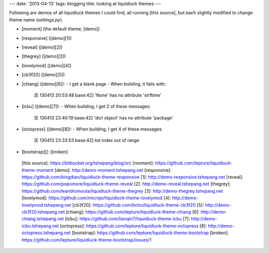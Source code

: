 ---
date: '2013-04-13'
tags: blogging
title: looking at liquidluck themes
---

Following are demos of all liquidluck themes I could find, all running
[this source], but each slightly modified to change theme name
(`settings.py`).

-   [moment] (the default theme; [demo])
-   [responsive] ([demo][1])
-   [reveal] ([demo][2])
-   [thegrey] ([demo][3])
-   [lovelymod] ([demo][4])
-   [cb3f20] ([demo][5])
-   [chiang] ([demo][6]):
    -   I get a blank page
    -   When building, it fails with:

            [E 130413 20:53:48 base:42] 'None' has no attribute 'strftime'

-   [icbu] ([demo][7]):
    -   When building, I get 2 of these messages:

            [E 130413 23:40:19 base:42] 'dict object' has no attribute 'package'

-   [octopress] ([demo][8]):
    -   When building, I get 4 of these messages:

            [E 130413 23:33:53 base:42] list index out of range

-   [bootstrap][]: [broken]

  [this source]: https://bitbucket.org/tshepang/blog/src
  [moment]: https://github.com/lepture/liquidluck-theme-moment
  [demo]: http://demo-moment.tshepang.net
  [responsive]: https://github.com/bingdian/liquidluck-theme-responsive
  [1]: http://demo-responsive.tshepang.net
  [reveal]: https://github.com/popomore/liquidluck-theme-reveal
  [2]: http://demo-reveal.tshepang.net
  [thegrey]: https://github.com/leandromouta/liquidluck-theme-thegrey
  [3]: http://demo-thegrey.tshepang.net
  [lovelymod]: https://github.com/microjo/liquidluck-theme-lovelymod
  [4]: http://demo-lovelymod.tshepang.net
  [cb3f20]: https://github.com/bcho/liquidluck-theme-cb3f20
  [5]: http://demo-cb3f20.tshepang.net
  [chiang]: https://github.com/lepture/liquidluck-theme-chiang
  [6]: http://demo-chiang.tshepang.net
  [icbu]: https://github.com/lianqin7/liquidluck-theme-icbu
  [7]: http://demo-icbu.tshepang.net
  [octopress]: https://github.com/lepture/liquidluck-theme-octopress
  [8]: http://demo-octopress.tshepang.net
  [bootstrap]: https://github.com/lepture/liquidluck-theme-bootstrap
  [broken]: https://github.com/lepture/liquidluck-theme-bootstrap/issues/1
